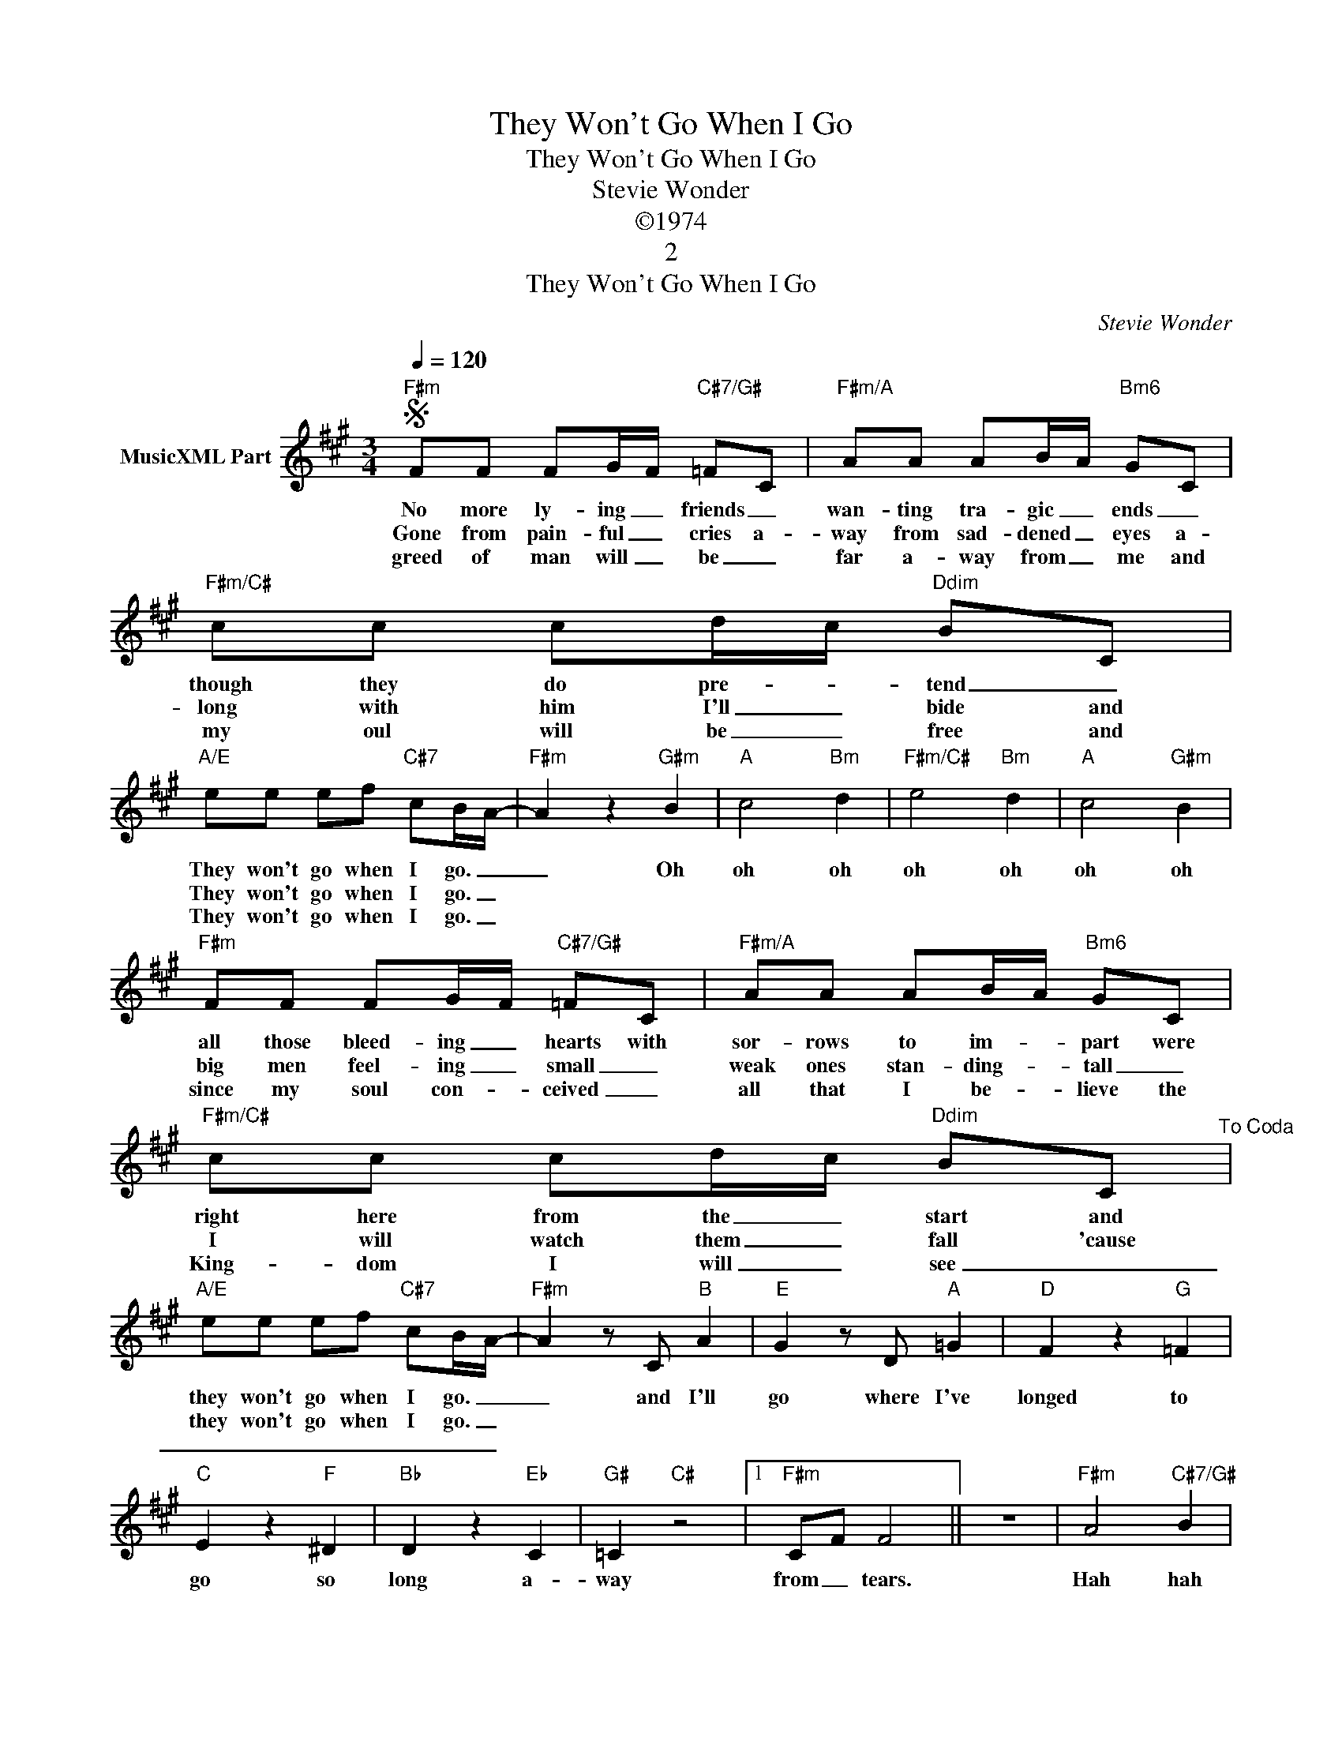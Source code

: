 X:1
T:They Won't Go When I Go
T:They Won't Go When I Go
T:Stevie Wonder
T:©1974
T:2
T:They Won't Go When I Go
C:Stevie Wonder
Z:All Rights Reserved
L:1/8
Q:1/4=120
M:3/4
K:A
V:1 treble nm="MusicXML Part"
%%MIDI program 0
%%MIDI control 7 102
%%MIDI control 10 64
V:1
S"F#m" FF FG/F/"C#7/G#" =FC |"F#m/A" AA AB/A/"Bm6" GC |"F#m/C#" cc cd/c/"Ddim" BC | %3
w: No more ly- ing _ friends _|wan- ting tra- gic _ ends _|though they do pre- * tend _|
w: Gone from pain- ful _ cries a-|way from sad- dened _ eyes a-|long with him I'll _ bide and|
w: greed of man will _ be _|far a- way from _ me and|my oul will be _ free and|
"A/E" ee ef"C#7" cB/A/- |"F#m" A2 z2"G#m" B2 |"A" c4"Bm" d2 |"F#m/C#" e4"Bm" d2 |"A" c4"G#m" B2 | %8
w: They won't go when I go. _|_ Oh|oh oh|oh oh|oh oh|
w: They won't go when I go. _|||||
w: They won't go when I go. _|||||
"F#m" FF FG/F/"C#7/G#" =FC |"F#m/A" AA AB/A/"Bm6" GC |"F#m/C#" cc cd/c/"Ddim" BC"^To Coda" | %11
w: all those bleed- ing _ hearts with|sor- rows to im- * part were|right here from the _ start and|
w: big men feel- ing _ small _|weak ones stan- ding- * tall _|I will watch them _ fall 'cause|
w: since my soul con- * ceived _|all that I be- * lieve the|King- dom I will _ see _|
"A/E" ee ef"C#7" cB/A/- |"F#m" A2 z C"B" A2 |"E" G2 z D"A" =G2 |"D" F2 z2"G" =F2 | %15
w: they won't go when I go. _|_ and I'll|go where I've|longed to|
w: they won't go when I go. _||||
w: _ _ _ _ _ _ _||||
"C" E2 z2"F" ^D2 |"Bb" D2 z2"Eb" C2 |"G#" =C2"C#" z4 |1"F#m" CF F4 || z6 |"F#m" A4"C#7/G#" B2 | %21
w: go so|long a-|way|from _ tears.||Hah hah|
w: ||||||
w: ||||||
"A" c4"Bm" d2 |"F#m/C#" e4"Bm" f2 |"A/E" e4"C#7" d2 |"F#m" c6 :|"F#m" AB ce fa | f6 | %27
w: hah oh|hah oh|oh oh|oh.|from _ _ _ _ _|tears.|
w: ||||||
w: ||||||
"F#m" z f/g/ fg/a/- a/ff/- |"D" f/d/f/g/ fg/a/- g/f/f- |"F#m" f/c/f/e/ f2- ff/b/- |"B7" bg/g/ f4 | %31
w: Un- clean minds mis- lead _ the pure|_ the in- no- cent will leave _ for sure,|_ for them there is _ a rest-|* ing place; _|
w: ||||
w: ||||
"F#m" z f/g/ f/g/a/g/ f<f |"D" z f/g/ a<a- a/f/e/f/- |"F#m" f/e/f/e/ f/e/f/f/ b2- | %34
w: peo- ple sin- ning just _ for fun;|they will ne- ver _ see the sun,|_ for they can ne- ver show their face-|
w: |||
w: |||
"B" b<f- f2 (3fff |"E" fe- ec/e/ c/eg/- |"E/G#" g4 c/e/f- |"A" f2 eA cB |"D" A4 ce |"C#" B2 A2 cB | %40
w: * es. _ There ain't no|room for _ the hope- less sin- ner|_ who will take|_ more than he will|give, he will|give, _ he will|
w: ||||||
w: ||||||
"C" A4 z D/D/ |"B" D2 D2 C2 | CA- A3 d |"F#m" B/A/F- F4 | z6 |"F#m" z6 |"A" z6 |"F#m" z6 | %48
w: give. He ain't|hard- ly gon-|na give _ oh|yeah. _ _ _|||||
w: ||||||||
w: ||||||||
 z4 z C"^D.S. al Coda" ||O ee ee a2 | f2 z C A2 | G2 z D =G2 | F2 z2 =F2 | E2 z2 ^D2 | D2 z2 C2 | %55
w: The|they won't go when I|go and I'll|go where I'll|go. No-|one can|keep me|
w: |||||||
w: |||||||
 =C2 f4- | f4 af | f6 | _B4 =B2 | c4 d2 | e4 f2 | e4 cB | AG AG =FC | F6 |] %64
w: from my|_ des- ti-||wa wa|wa wa|wa wa|wa They won't|go when I _ _ _|go.|
w: |||||||||
w: |||||||||

